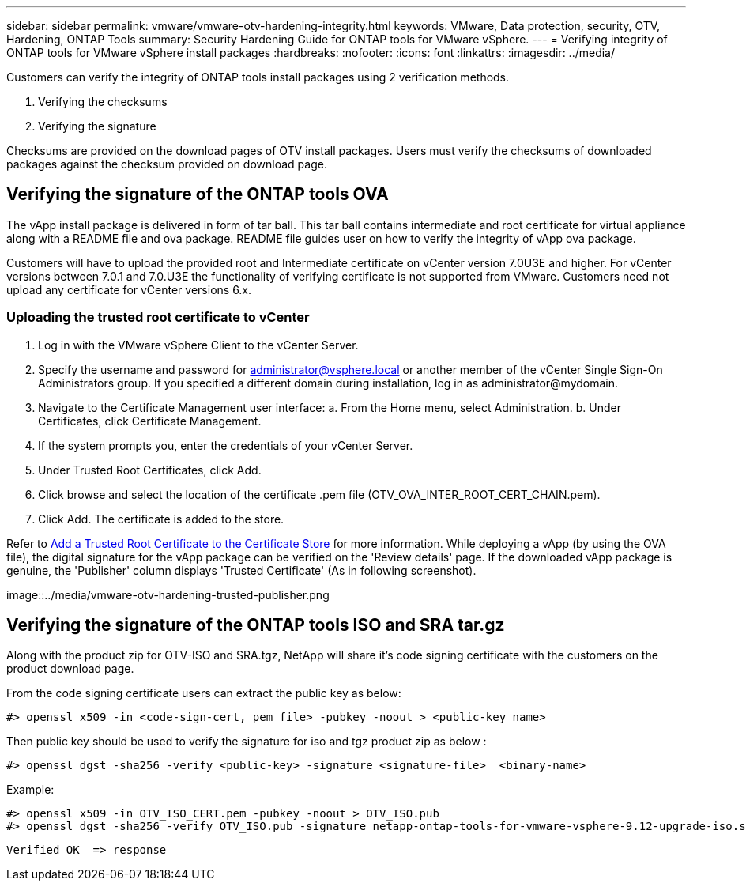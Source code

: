 ---
sidebar: sidebar
permalink: vmware/vmware-otv-hardening-integrity.html
keywords: VMware, Data protection, security, OTV, Hardening, ONTAP Tools
summary: Security Hardening Guide for ONTAP tools for VMware vSphere.
---
= Verifying integrity of ONTAP tools for VMware vSphere install packages
:hardbreaks:
:nofooter:
:icons: font
:linkattrs:
:imagesdir: ../media/

[.lead]
Customers can verify the integrity of ONTAP tools install packages using 2 verification methods.

. Verifying the checksums
. Verifying the signature

Checksums are provided on the download pages of OTV install packages. Users must verify the checksums of downloaded packages against the checksum provided on download page.

== Verifying the signature of the ONTAP tools OVA
The vApp install package is delivered in form of tar ball. This tar ball contains intermediate and root certificate for virtual appliance along with a README file and ova package. README file guides user on how to verify the integrity of vApp ova package.

Customers will have to upload the provided root and Intermediate certificate on vCenter version 7.0U3E and higher.  For vCenter versions between 7.0.1 and 7.0.U3E the functionality of verifying certificate is not supported from VMware. Customers need not upload any certificate for vCenter versions 6.x.

=== Uploading the trusted root certificate to vCenter
. Log in with the VMware vSphere Client to the vCenter Server.
. Specify the username and password for administrator@vsphere.local or another member of the vCenter Single Sign-On Administrators group. If you specified a different domain during installation, log in as administrator@mydomain.
. Navigate to the Certificate Management user interface: a. From the Home menu, select Administration. b. Under Certificates, click Certificate Management.
. If the system prompts you, enter the credentials of your vCenter Server.
. Under Trusted Root Certificates, click Add.
. Click browse and select the location of the certificate .pem file (OTV_OVA_INTER_ROOT_CERT_CHAIN.pem).
. Click Add. The certificate is added to the store.

Refer to link:https://docs.vmware.com/en/VMware-vSphere/7.0/com.vmware.vsphere.authentication.doc/GUID-B635BDD9-4F8A-4FD8-A4FE-7526272FC87D.html[Add a Trusted Root Certificate to the Certificate Store] for more information. While deploying a vApp (by using the OVA file), the digital signature for the vApp package can be verified on the 'Review details' page. If the downloaded vApp package is genuine, the 'Publisher' column displays 'Trusted Certificate' (As in following screenshot).

image::../media/vmware-otv-hardening-trusted-publisher.png



== Verifying the signature of the ONTAP tools ISO and SRA tar.gz
Along with the product zip for OTV-ISO and SRA.tgz, NetApp will share it's code signing certificate with the customers on the product download page.

From the code signing certificate users can extract the public key as below:

 #> openssl x509 -in <code-sign-cert, pem file> -pubkey -noout > <public-key name>

Then public key should be used to verify the signature for iso and tgz product zip as below :

 #> openssl dgst -sha256 -verify <public-key> -signature <signature-file>  <binary-name>

Example: 
 
 #> openssl x509 -in OTV_ISO_CERT.pem -pubkey -noout > OTV_ISO.pub
 #> openssl dgst -sha256 -verify OTV_ISO.pub -signature netapp-ontap-tools-for-vmware-vsphere-9.12-upgrade-iso.sig netapp-ontap-tools-for-vmware-vsphere-9.12-upgrade.iso
 
 Verified OK  => response 


